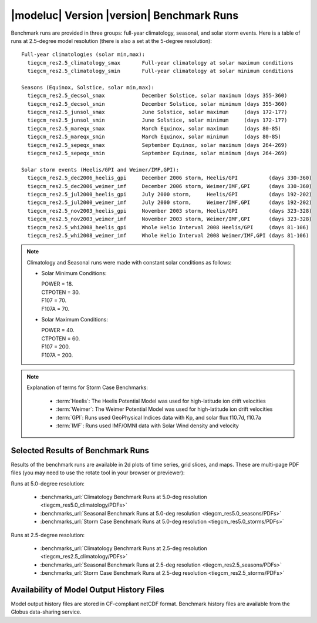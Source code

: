 
.. _benchmarks:

|modeluc| Version |version| Benchmark Runs
==========================================

Benchmark runs are provided in three groups: full-year climatology, seasonal, and solar storm events.
Here is a table of runs at 2.5-degree model resolution (there is also a set at the 5-degree resolution)::
 
 Full-year climatologies (solar min,max):
   tiegcm_res2.5_climatology_smax	Full-year climatology at solar maximum conditions
   tiegcm_res2.5_climatology_smin	Full-year climatology at solar minimum conditions
 
 Seasons (Equinox, Solstice, solar min,max):
   tiegcm_res2.5_decsol_smax		December Solstice, solar maximum (days 355-360)
   tiegcm_res2.5_decsol_smin		December Solstice, solar minimum (days 355-360)
   tiegcm_res2.5_junsol_smax		June Solstice, solar maximum     (days 172-177)
   tiegcm_res2.5_junsol_smin		June Solstice, solar minimum     (days 172-177)
   tiegcm_res2.5_mareqx_smax		March Equinox, solar maximum     (days 80-85)
   tiegcm_res2.5_mareqx_smin		March Equinox, solar minimum     (days 80-85)
   tiegcm_res2.5_sepeqx_smax		September Equinox, solar maximum (days 264-269)
   tiegcm_res2.5_sepeqx_smin		September Equinox, solar minimum (days 264-269)
  
 Solar storm events (Heelis/GPI and Weimer/IMF,GPI):
   tiegcm_res2.5_dec2006_heelis_gpi	December 2006 storm, Heelis/GPI          (days 330-360)
   tiegcm_res2.5_dec2006_weimer_imf	December 2006 storm, Weimer/IMF,GPI      (days 330-360)
   tiegcm_res2.5_jul2000_heelis_gpi	July 2000 storm,     Heelis/GPI          (days 192-202)
   tiegcm_res2.5_jul2000_weimer_imf	July 2000 storm,     Weimer/IMF,GPI      (days 192-202)
   tiegcm_res2.5_nov2003_heelis_gpi	November 2003 storm, Heelis/GPI          (days 323-328)
   tiegcm_res2.5_nov2003_weimer_imf	November 2003 storm, Weimer/IMF,GPI      (days 323-328)
   tiegcm_res2.5_whi2008_heelis_gpi	Whole Helio Interval 2008 Heelis/GPI     (days 81-106)
   tiegcm_res2.5_whi2008_weimer_imf	Whole Helio Interval 2008 Weimer/IMF,GPI (days 81-106)

.. note::

 Climatology and Seasonal runs were made with constant solar conditions as follows:

 * Solar Minimum Conditions:
   
   | POWER   = 18.
   | CTPOTEN = 30.
   | F107    = 70.
   | F107A   = 70.
   
 * Solar Maximum Conditions:            
   
   | POWER   = 40.
   | CTPOTEN = 60.
   | F107    = 200.
   | F107A   = 200.
 
.. note::
  
  Explanation of terms for Storm Case Benchmarks:

    * :term:`Heelis`: The Heelis Potential Model was used for high-latitude ion drift velocities

    * :term:`Weimer`: The Weimer Potential Model was used for high-latitude ion drift velocities

    * :term:`GPI`: Runs used GeoPhysical Indices data with Kp, and solar flux f10.7d, f10.7a 

    * :term:`IMF`: Runs used IMF/OMNI data with Solar Wind density and velocity

.. _benchmark_results:

Selected Results of Benchmark Runs
----------------------------------

Results of the benchmark runs are available in 2d plots of time series, grid slices, and maps.
These are multi-page PDF files (you may need to use the rotate tool in your browser or previewer):

Runs at 5.0-degree resolution:

  * :benchmarks_url:`Climatology Benchmark Runs at 5.0-deg resolution <tiegcm_res5.0_climatology/PDFs>`
  * :benchmarks_url:`Seasonal Benchmark Runs at 5.0-deg resolution <tiegcm_res5.0_seasons/PDFs>`
  * :benchmarks_url:`Storm Case Benchmark Runs at 5.0-deg resolution <tiegcm_res5.0_storms/PDFs>`

Runs at 2.5-degree resolution:

  * :benchmarks_url:`Climatology Benchmark Runs at 2.5-deg resolution <tiegcm_res2.5_climatology/PDFs>`
  * :benchmarks_url:`Seasonal Benchmark Runs at 2.5-deg resolution <tiegcm_res2.5_seasons/PDFs>`
  * :benchmarks_url:`Storm Case Benchmark Runs at 2.5-deg resolution <tiegcm_res2.5_storms/PDFs>`


Availability of Model Output History Files 
------------------------------------------

Model output history files are stored in CF-compliant netCDF format.
Benchmark history files are available from the Globus data-sharing service.
